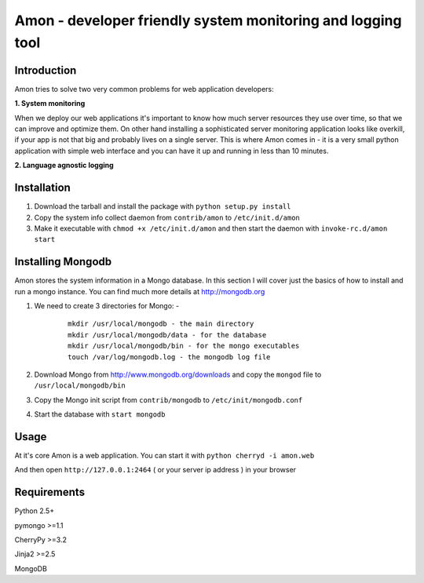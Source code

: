 =============================================================
Amon - developer friendly system monitoring and logging tool
=============================================================

Introduction
=============

Amon tries to solve two very common problems for web application developers:


**1. System monitoring**


When we deploy our web applications it's important to know how much 
server resources they use over time, so that we can improve and optimize them.
On other hand installing a sophisticated server monitoring application looks
like overkill, if your app is not that big and probably lives on a single server.
This is where Amon comes in - it is a very small python application with simple web
interface and you can have it up and running in less than 10 minutes. 


**2. Language agnostic logging**





Installation
================

1. Download the tarball and install the package with ``python setup.py install``

2. Copy the system info collect daemon from ``contrib/amon`` to ``/etc/init.d/amon``

3. Make it executable with ``chmod +x /etc/init.d/amon`` and then start the daemon with ``invoke-rc.d/amon start``


Installing Mongodb
==================

Amon stores the system information in a Mongo database. In this section I will cover just the basics of
how to install and run a mongo instance. You can find much more details at http://mongodb.org

1. We need to create 3 directories for Mongo: - 
    
    ::

        mkdir /usr/local/mongodb - the main directory
        mkdir /usr/local/mongodb/data - for the database
        mkdir /usr/local/mongodb/bin - for the mongo executables
        touch /var/log/mongodb.log - the mongodb log file


2. Download Mongo from http://www.mongodb.org/downloads and copy the ``mongod`` file to ``/usr/local/mongodb/bin``

3. Copy the Mongo init script from ``contrib/mongodb`` to ``/etc/init/mongodb.conf``

4. Start the database with ``start mongodb`` 


Usage
======

At it's core Amon is a web application. You can start it with ``python cherryd -i amon.web``

And then open ``http://127.0.0.1:2464`` ( or your server ip address ) in your browser


Requirements
=============

Python 2.5+

pymongo >=1.1

CherryPy >=3.2

Jinja2 >=2.5

MongoDB
